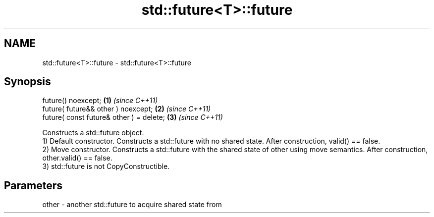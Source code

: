 .TH std::future<T>::future 3 "2020.03.24" "http://cppreference.com" "C++ Standard Libary"
.SH NAME
std::future<T>::future \- std::future<T>::future

.SH Synopsis

  future() noexcept;                      \fB(1)\fP \fI(since C++11)\fP
  future( future&& other ) noexcept;      \fB(2)\fP \fI(since C++11)\fP
  future( const future& other ) = delete; \fB(3)\fP \fI(since C++11)\fP

  Constructs a std::future object.
  1) Default constructor. Constructs a std::future with no shared state. After construction, valid() == false.
  2) Move constructor. Constructs a std::future with the shared state of other using move semantics. After construction, other.valid() == false.
  3) std::future is not CopyConstructible.

.SH Parameters


  other - another std::future to acquire shared state from




